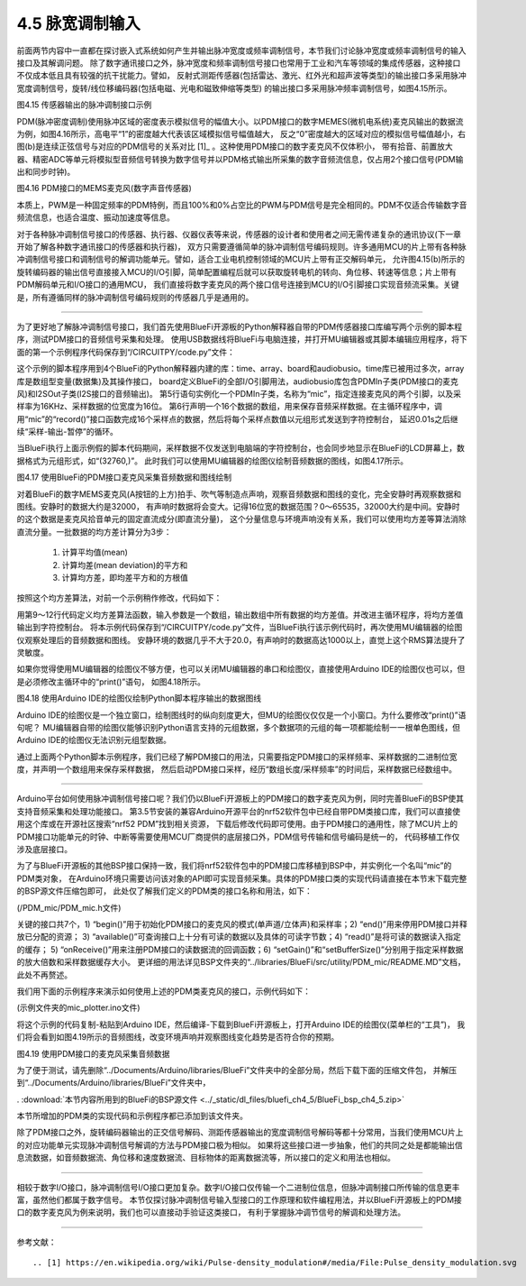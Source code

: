 =============================
4.5 脉宽调制输入
=============================

前面两节内容中一直都在探讨嵌入式系统如何产生并输出脉冲宽度或频率调制信号，本节我们讨论脉冲宽度或频率调制信号的输入接口及其解调问题。
除了数字通讯接口之外，脉冲宽度和频率调制信号接口也常用于工业和汽车等领域的集成传感器，这种接口不仅成本低且具有较强的抗干扰能力。譬如，
反射式测距传感器(包括雷达、激光、红外光和超声波等类型)的输出接口多采用脉冲宽度调制信号，旋转/线位移编码器(包括电磁、光电和磁致伸缩等类型)
的输出接口多采用脉冲频率调制信号，如图4.15所示。

.. image:: ../_static/images/c4/pulse_in_application_distance_coder.jpg
  :scale: 36%
  :align: center

图4.15  传感器输出的脉冲调制接口示例

PDM(脉冲密度调制)使用脉冲区域的密度表示模拟信号的幅值大小。以PDM接口的数字MEMES(微机电系统)麦克风输出的数据流为例，如图4.16所示，高电平“1”的密度越大代表该区域模拟信号幅值越大，
反之“0”密度越大的区域对应的模拟信号幅值越小，右图(b)是连续正弦信号与对应的PDM信号的关系对比 [1]_ 。这种使用PDM接口的数字麦克风不仅体积小，
带有拾音、前置放大器、精密ADC等单元将模拟型音频信号转换为数字信号并以PDM格式输出所采集的数字音频流信息，仅占用2个接口信号(PDM输出和同步时钟)。

.. image:: ../_static/images/c4/pulse_in_pdm_microphone.jpg
  :scale: 25%
  :align: center

图4.16  PDM接口的MEMS麦克风(数字声音传感器)

本质上，PWM是一种固定频率的PDM特例，而且100%和0%占空比的PWM与PDM信号是完全相同的。PDM不仅适合传输数字音频流信息，也适合温度、振动加速度等信息。

对于各种脉冲调制信号接口的传感器、执行器、仪器仪表等来说，传感器的设计者和使用者之间无需传递复杂的通讯协议(下一章开始了解各种数字通讯接口的传感器和执行器)，
双方只需要遵循简单的脉冲调制信号编码规则。许多通用MCU的片上带有各种脉冲调制信号接口和调制信号的解调功能单元。譬如，适合工业电机控制领域的MCU片上带有正交解码单元，
允许图4.15(b)所示的旋转编码器的输出信号直接接入MCU的I/O引脚，简单配置编程后就可以获取旋转电机的转向、角位移、转速等信息；片上带有PDM解码单元和I/O接口的通用MCU，
我们直接将数字麦克风的两个接口信号连接到MCU的I/O引脚接口实现音频流采集。关键是，所有遵循同样的脉冲调制信号编码规则的传感器几乎是通用的。

-------------------------

为了更好地了解脉冲调制信号接口，我们首先使用BlueFi开源板的Python解释器自带的PDM传感器接口库编写两个示例的脚本程序，测试PDM接口的音频信号采集和处理。
使用USB数据线将BlueFi与电脑连接，并打开MU编辑器或其脚本编辑应用程序，将下面的第一个示例程序代码保存到“/CIRCUITPY/code.py”文件：

.. code-block::  python
  :linenos:

  import time
  import array
  import board
  import audiobusio

  mic = audiobusio.PDMIn(board.MICROPHONE_CLOCK, board.MICROPHONE_DATA, sample_rate=16000, bit_depth=16)
  samples = array.array('H', [0] * 16)

  while True:
      mic.record(samples, len(samples))
      for d in samples:
          print((d,))
      time.sleep(0.01)

这个示例的脚本程序用到4个BlueFi的Python解释器内建的库：time、array、board和audiobusio。time库已被用过多次，array库是数组型变量(数据集)及其操作接口，
board定义BlueFi的全部I/O引脚用法，audiobusio库包含PDMIn子类(PDM接口的麦克风)和I2SOut子类(I2S接口的音频输出)。
第5行语句实例化一个PDMIn子类，名称为“mic”，指定连接麦克风的两个引脚，以及采样率为16KHz、采样数据的位宽度为16位。
第6行声明一个16个数据的数组，用来保存音频采样数据。在主循环程序中，调用“mic”的“record()”接口函数完成16个采样点的数据，然后将每个采样点数值以元组形式发送到字符控制台，
延迟0.01s之后继续“采样-输出-暂停”的循环。

当BlueFi执行上面示例假的脚本代码期间，采样数据不仅发送到电脑端的字符控制台，也会同步地显示在BlueFi的LCD屏幕上，数据格式为元组形式，如“(32760,)”。
此时我们可以使用MU编辑器的绘图仪绘制音频数据的图线，如图4.17所示。

.. image:: ../_static/images/c4/pulse_in_audio_sampleing_ploting.jpg
  :scale: 40%
  :align: center

图4.17  使用BlueFi的PDM接口麦克风采集音频数据和图线绘制

对着BlueFi的数字MEMS麦克风(A按钮的上方)拍手、吹气等制造点声响，观察音频数据和图线的变化，完全安静时再观察数据和图线。安静时的数据大约是32000，
有声响时数据将会变大。记得16位宽的数据范围？0～65535，32000大约是中间。安静时的这个数据是麦克风拾音单元的固定直流成分(即直流分量)，
这个分量信息与环境声响没有关系，我们可以使用均方差等算法消除直流分量。一批数据的均方差计算分为3步：

  1. 计算平均值(mean)
  2. 计算均差(mean deviation)的平方和
  3. 计算均方差，即均差平方和的方根值

按照这个均方差算法，对前一个示例稍作修改，代码如下：

.. code-block::  python
  :linenos:

  import time
  import array, math
  import board
  import audiobusio

  mic = audiobusio.PDMIn(board.MICROPHONE_CLOCK, board.MICROPHONE_DATA, sample_rate=16000, bit_depth=16)
  samples = array.array('H', [0] * 16)

  def normalized_rms(values):
      minbuf = int( sum(values)/len(values) )
      samples_sum = sum( float(sample - minbuf) * (sample - minbuf) for sample in values )
      return math.sqrt(samples_sum/len(values))

  while True:
      mic.record(samples, len(samples))
      rms = normalized_rms(samples)
      print((rms,))
      time.sleep(0.01)

用第9～12行代码定义均方差算法函数，输入参数是一个数组，输出数组中所有数据的均方差值。并改进主循环程序，将均方差值输出到字符控制台。
将本示例代码保存到“/CIRCUITPY/code.py”文件，当BlueFi执行该示例代码时，再次使用MU编辑器的绘图仪观察处理后的音频数据和图线。
安静环境的数据几乎不大于20.0，有声响时的数据高达1000以上，直觉上这个RMS算法提升了灵敏度。

如果你觉得使用MU编辑器的绘图仪不够方便，也可以关闭MU编辑器的串口和绘图仪，直接使用Arduino IDE的绘图仪也可以，但是必须修改主循环中的“print()”语句，
如图4.18所示。

.. image:: ../_static/images/c4/pluse_in_audio_sampleing_plot_witharduino.jpg
  :scale: 40%
  :align: center

图4.18  使用Arduino IDE的绘图仪绘制Python脚本程序输出的数据图线

Arduino IDE的绘图仪是一个独立窗口，绘制图线时的纵向刻度更大，但MU的绘图仪仅仅是一个小窗口。为什么要修改“print()”语句呢？
MU编辑器自带的绘图仪能够识别Python语言支持的元组数据，多个数据项的元组的每一项都能绘制一一根单色图线，但Arduino IDE的绘图仪无法识别元组型数据。

通过上面两个Python脚本示例程序，我们已经了解PDM接口的用法，只需要指定PDM接口的采样频率、采样数据的二进制位宽度，并声明一个数组用来保存采样数据，
然后启动PDM接口采样，经历“数组长度/采样频率”的时间后，采样数据已经数组中。

-------------------------

Arduino平台如何使用脉冲调制信号接口呢？我们仍以BlueFi开源板上的PDM接口的数字麦克风为例，同时完善BlueFi的BSP使其支持音频采集和处理功能接口。
第3.5节安装的兼容Arduino开源平台的nrf52软件包中已经自带PDM类接口库，我们可以直接使用这个库或在开源社区搜索“nrf52 PDM”找到相关资源，
下载后修改代码即可使用。由于PDM接口的通用性，除了MCU片上的PDM接口功能单元的时钟、中断等需要使用MCU厂商提供的底层接口外，PDM信号传输和信号编码是统一的，
代码移植工作仅涉及底层接口。

为了与BlueFi开源板的其他BSP接口保持一致，我们将nrf52软件包中的PDM接口库移植到BSP中，并实例化一个名叫“mic”的PDM类对象，
在Arduino环境只需要访问该对象的API即可实现音频采集。具体的PDM接口类的实现代码请直接在本节末下载完整的BSP源文件压缩包即可，
此处仅了解我们定义的PDM类的接口名称和用法，如下：

(/PDM_mic/PDM_mic.h文件)

.. code-block::  C
  :linenos:

  #ifndef __PDM_MIC_H__
  #define __PDM_MIC_H__
  #include <Arduino.h>
  #include "dbuf/PDMDoubleBuffer.h"
  class PDMClass {
  public:
    PDMClass(int dinPin=22, int clkPin=21, int pwrPin=-1);
    virtual ~PDMClass();
    int begin(int channels=1, long sampleRate=16000);
    void end();
    virtual int available();
    virtual int read(void* buffer, size_t size);
    void onReceive(void(*)(void));
    void setGain(int gain=20);
    void setBufferSize(int bufferSize);
    void IrqHandler();
  private:
    int _dinPin;
    int _clkPin;
    int _pwrPin;
    int _channels;
    PDMDoubleBuffer _doubleBuffer;
    void (*_onReceive)(void);
  };
  extern PDMClass mic;
  #endif // __PDM_MIC_H__

关键的接口共7个，1) “begin()”用于初始化PDM接口的麦克风的模式(单声道/立体声)和采样率；2) “end()”用来停用PDM接口并释放已分配的资源；
3) “available()”可查询接口上十分有可读的数据以及具体的可读字节数；4) “read()”是将可读的数据读入指定的缓存；
5) “onReceive()”用来注册PDM接口的读数据流的回调函数；6) “setGain()”和“setBufferSize()”分别用于指定采样数据的放大倍数和采样数据缓存大小。
更详细的用法详见BSP文件夹的“../libraries/BlueFi/src/utility/PDM_mic/README.MD”文档，此处不再赘述。

我们用下面的示例程序来演示如何使用上述的PDM类麦克风的接口，示例代码如下：

(示例文件夹的mic_plotter.ino文件)

.. code-block::  C
  :linenos:

  #include <BlueFi.h>
  // buffer to read samples into, each sample is 16-bits
  int16_t sampleBuffer[256]; // bipolar value -32,768~32,767
  volatile int16_t samplesRead; // number of samples read

  void setup() {
    Serial.begin(115200);
    while (!Serial); // wait for serial monitor to be open
    bluefi.begin();  // initialize BlueFi (set default state)
    // configure the data receive callback
    mic.onReceive(onPDMdata);

    // optionally set the gain, defaults to 20
    // mic.setGain(30); // 10~80

    // initialize PDM Microphone with:
    // - 1 channel (mono mode) / 2 channels (stero mode)
    // - the 16 kHz sample rate
    if (!mic.begin(1, 16000)) {
      Serial.println("Failed to start PDM microphone!");
      while (1);
    }
  }

  void loop() {
    // wait for samples to be read
    if (samplesRead) {
      // print samples to the serial monitor or plotter
      for (int16_t i = 0; i < samplesRead; i++) {
        Serial.println(sampleBuffer[i]);
      }
      samplesRead = 0; // clear the read count after processing
    }
  }

  void onPDMdata() {
    // query the number of bytes available
    int16_t bytesAvailable = mic.available();
    // read into the sample buffer
    mic.read(sampleBuffer, bytesAvailable);
    // 16-bit, 2 bytes per sample
    samplesRead = bytesAvailable / 2;
  }

将这个示例的代码复制-粘贴到Arduino IDE，然后编译-下载到BlueFi开源板上，打开Arduino IDE的绘图仪(菜单栏的“工具”)，
我们将会看到如图4.19所示的音频图线，改变环境声响并观察图线变化趋势是否符合你的预期。

.. image:: ../_static/images/c4/pulse_in_mic_plotter_example.jpg
  :scale: 40%
  :align: center

图4.19  使用PDM接口的麦克风采集音频数据

为了便于测试，请先删除“../Documents/Arduino/libraries/BlueFi”文件夹中的全部分局，然后下载下面的压缩文件包，
并解压到“../Documents/Arduino/libraries/BlueFi”文件夹中，

. :download:`本节内容所用到的BlueFi的BSP源文件 <../_static/dl_files/bluefi_ch4_5/BlueFi_bsp_ch4_5.zip>`

本节所增加的PDM类的实现代码和示例程序都已添加到该文件夹。

除了PDM接口之外，旋转编码器输出的正交信号解码、测距传感器输出的宽度调制信号解码等都十分常用，当我们使用MCU片上的对应功能单元实现脉冲调制信号解调的方法与PDM接口极为相似。
如果将这些接口进一步抽象，他们的共同之处是都能输出信息流数据，如音频数据流、角位移和速度数据流、目标物体的距离数据流等，所以接口的定义和用法也相似。

-------------------------

相较于数字I/O接口，脉冲调制信号I/O接口更加复杂。数字I/O接口仅传输一个二进制位信息，但脉冲调制接口所传输的信息更丰富，虽然他们都属于数字信号。
本节仅探讨脉冲调制信号输入型接口的工作原理和软件编程用法，并以BlueFi开源板上的PDM接口的数字麦克风为例来说明，我们也可以直接动手验证这类接口，
有利于掌握脉冲调节信号的解调和处理方法。

-------------------------


参考文献：
::

.. [1] https://en.wikipedia.org/wiki/Pulse-density_modulation#/media/File:Pulse_density_modulation.svg

